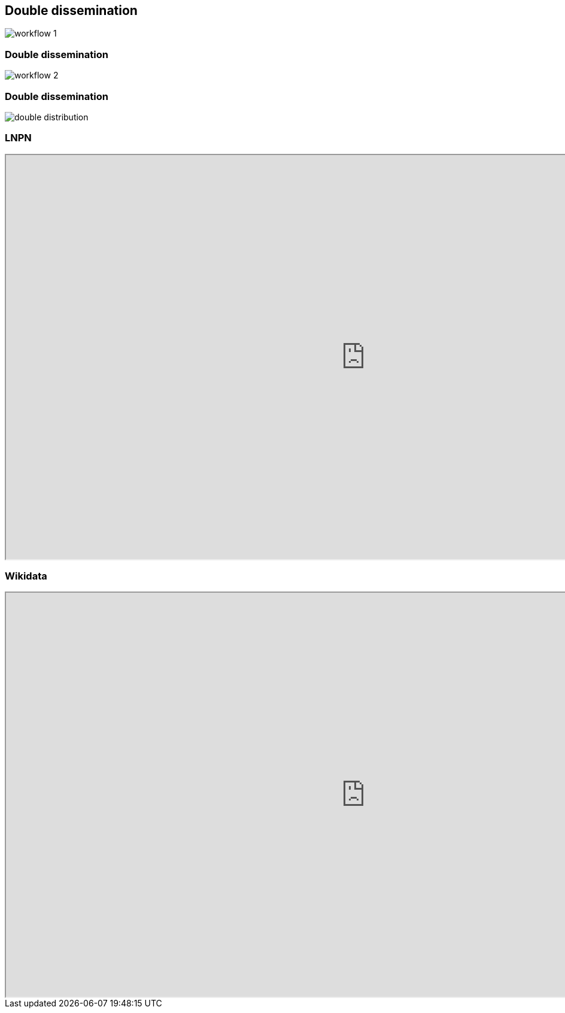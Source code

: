[transition=none,%notitle]
== Double dissemination

[.stretch]
image::workflow_1.svg[workflow 1,float="center"]

[transition=none]
=== Double dissemination

[.stretch]
image::workflow_2.svg[workflow 2,float="center"]

[transition=none]
=== Double dissemination

[.stretch]
image::double_distribution.svg[double distribution,float="center"]

=== LNPN

[.stretch]
++++
<iframe src="https://lotus.naturalproducts.net/" width="1200px" height="675px" title="LNPN"/></iframe>
++++

=== Wikidata

[.stretch]
++++
<iframe src="https://www.wikidata.org/wiki/Q60235" width="1200px" height="675px" title="Wikidata"/></iframe>
++++
